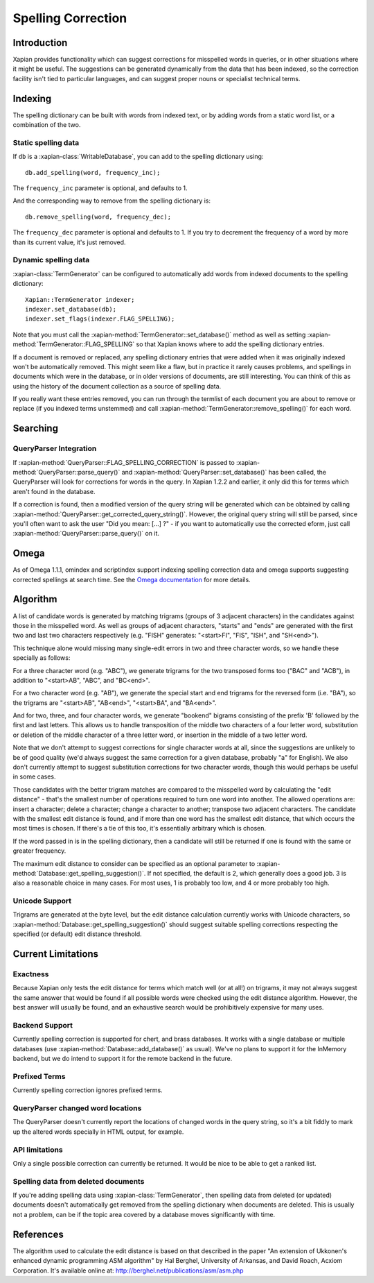 .. Copyright (C) 2007,2008,2009,2010,2011 Olly Betts

===================
Spelling Correction
===================

Introduction
============

Xapian provides functionality which can suggest corrections for misspelled
words in queries, or in other situations where it might be useful.  The
suggestions can be generated dynamically from the data that has been indexed,
so the correction facility isn't tied to particular languages, and can suggest
proper nouns or specialist technical terms.

Indexing
========

The spelling dictionary can be built with words from indexed text, or by adding
words from a static word list, or a combination of the two.

Static spelling data
--------------------

If ``db`` is a :xapian-class:`WritableDatabase`, you can add to the spelling
dictionary using::

    db.add_spelling(word, frequency_inc);

The ``frequency_inc`` parameter is optional, and defaults to 1.

And the corresponding way to remove from the spelling dictionary is::

    db.remove_spelling(word, frequency_dec);

The ``frequency_dec`` parameter is optional and defaults to 1.  If you try to
decrement the frequency of a word by more than its current value, it's just
removed.

Dynamic spelling data
---------------------

:xapian-class:`TermGenerator` can be configured to automatically add
words from indexed documents to the spelling dictionary::

    Xapian::TermGenerator indexer;
    indexer.set_database(db);
    indexer.set_flags(indexer.FLAG_SPELLING);

Note that you must call the :xapian-method:`TermGenerator::set_database()`
method as well as setting :xapian-method:`TermGenerator::FLAG_SPELLING` so that
Xapian knows where to add the spelling dictionary entries.

If a document is removed or replaced, any spelling dictionary entries that
were added when it was originally indexed won't be automatically removed.
This might seem like a flaw, but in practice it rarely causes problems, and
spellings in documents which were in the database, or in older versions of
documents, are still interesting.  You can think of this as using the history
of the document collection as a source of spelling data.

If you really want these entries removed, you can run through the termlist of
each document you are about to remove or replace (if you indexed terms
unstemmed) and call :xapian-method:`TermGenerator::remove_spelling()` for each
word.

Searching
=========

.. todo:: Getting a correction for a single word "by hand"

QueryParser Integration
-----------------------

If :xapian-method:`QueryParser::FLAG_SPELLING_CORRECTION` is passed to
:xapian-method:`QueryParser::parse_query()` and
:xapian-method:`QueryParser::set_database()` has been called, the QueryParser
will look for corrections for words in the query.  In Xapian 1.2.2 and earlier,
it only did this for terms which aren't found in the database.

If a correction is found, then a modified version of the query string will be
generated which can be obtained by calling
:xapian-method:`QueryParser::get_corrected_query_string()`.  However, the
original query string will still be parsed, since you'll often want to ask the
user "Did you mean: [...] ?" - if you want to automatically use the corrected
eform, just call :xapian-method:`QueryParser::parse_query()` on it.

Omega
=====

As of Omega 1.1.1, omindex and scriptindex support indexing spelling correction
data and omega supports suggesting corrected spellings at search time.  See the
`Omega documentation <http://xapian.org/docs/omega/>`_ for more details.

Algorithm
=========

A list of candidate words is generated by matching trigrams (groups of 3
adjacent characters) in the candidates against those in the misspelled
word.  As well as groups of adjacent characters, "starts" and "ends"
are generated with the first two and last two characters respectively
(e.g. "FISH" generates: "<start>FI", "FIS", "ISH", and "SH<end>").

This technique alone would missing many single-edit errors in two and three
character words, so we handle these specially as follows:

For a three character word (e.g. "ABC"), we generate trigrams for the two
transposed forms too ("BAC" and "ACB"), in addition to "<start>AB", "ABC",
and "BC<end>".

For a two character word (e.g. "AB"), we generate the special start and end
trigrams for the reversed form (i.e. "BA"), so the trigrams are "<start>AB",
"AB<end>", "<start>BA", and "BA<end>".

And for two, three, and four character words, we generate "bookend" bigrams
consisting of the prefix 'B' followed by the first and last letters.  This
allows us to handle transposition of the middle two characters of a four
letter word, substitution or deletion of the middle character of a three
letter word, or insertion in the middle of a two letter word.

Note that we don't attempt to suggest corrections for single character words
at all, since the suggestions are unlikely to be of good quality (we'd always
suggest the same correction for a given database, probably "a" for English).
We also don't currently attempt to suggest substitution corrections for two
character words, though this would perhaps be useful in some cases.

Those candidates with the better trigram matches are compared to the misspelled
word by calculating the "edit distance" - that's the smallest number of
operations required to turn one word into another.  The allowed operations
are: insert a character; delete a character; change a character to another;
transpose two adjacent characters.  The candidate with the smallest edit
distance is found, and if more than one word has the smallest edit distance,
that which occurs the most times is chosen.  If there's a tie of this too,
it's essentially arbitrary which is chosen.

If the word passed in is in the spelling dictionary, then a candidate will
still be returned if one is found with the same or greater frequency.

The maximum edit distance to consider can be specified as an optional parameter
to :xapian-method:`Database::get_spelling_suggestion()`.  If not specified, the
default is 2, which generally does a good job.  3 is also a reasonable choice in
many cases.  For most uses, 1 is probably too low, and 4 or more probably too
high.

Unicode Support
---------------

Trigrams are generated at the byte level, but the edit distance calculation
currently works with Unicode characters, so
:xapian-method:`Database::get_spelling_suggestion()` should suggest suitable
spelling corrections respecting the specified (or default) edit distance
threshold.

Current Limitations
===================

Exactness
---------

Because Xapian only tests the edit distance for terms which match
well (or at all!) on trigrams, it may not always suggest the same answer that
would be found if all possible words were checked using the edit distance
algorithm.  However, the best answer will usually be found, and an exhaustive
search would be prohibitively expensive for many uses.

Backend Support
---------------

Currently spelling correction is supported for chert, and brass databases.  It
works with a single database or multiple databases (use
:xapian-method:`Database::add_database()` as usual).  We've no plans to support
it for the InMemory backend, but we do intend to support it for the remote
backend in the future.

Prefixed Terms
--------------

Currently spelling correction ignores prefixed terms.

QueryParser changed word locations
----------------------------------

The QueryParser doesn't currently report the locations of changed words in
the query string, so it's a bit fiddly to mark up the altered words specially
in HTML output, for example.

API limitations
---------------

Only a single possible correction can currently be returned.  It would be
nice to be able to get a ranked list.

Spelling data from deleted documents
------------------------------------

If you're adding spelling data using :xapian-class:`TermGenerator`, then
spelling data from deleted (or updated) documents doesn't automatically get
removed from the spelling dictionary when documents are deleted.  This is
usually not a problem, can be if the topic area covered by a database moves
significantly with time.

References
==========

The algorithm used to calculate the edit distance is based on that described in
the paper "An extension of Ukkonen's enhanced dynamic programming ASM
algorithm" by Hal Berghel, University of Arkansas, and David Roach, Acxiom
Corporation.  It's available online at:
http://berghel.net/publications/asm/asm.php
